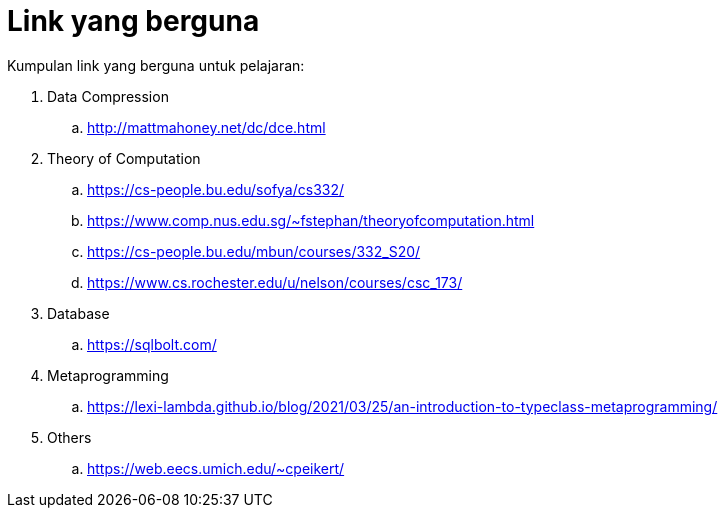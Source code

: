 = Link yang berguna

Kumpulan link yang berguna untuk pelajaran:


. Data Compression
.. http://mattmahoney.net/dc/dce.html

. Theory of Computation
.. https://cs-people.bu.edu/sofya/cs332/
.. https://www.comp.nus.edu.sg/~fstephan/theoryofcomputation.html
.. https://cs-people.bu.edu/mbun/courses/332_S20/
.. https://www.cs.rochester.edu/u/nelson/courses/csc_173/

. Database
.. https://sqlbolt.com/

. Metaprogramming
.. https://lexi-lambda.github.io/blog/2021/03/25/an-introduction-to-typeclass-metaprogramming/

. Others
.. https://web.eecs.umich.edu/~cpeikert/